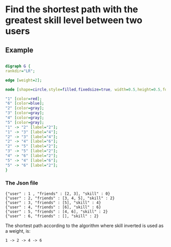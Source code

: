 #+OPTIONS: ^:nil

* Find the shortest path with the greatest skill level between two users

** Example
#+Name: fig:Example1
# -*- find-file-hook: org-babel-execute-buffer -*-
#+BEGIN_SRC dot :file example1.png :cmdline -Kdot -Tpng

digraph G {
rankdir="LR";

edge [weight=2];

node [shape=circle,style=filled,fixedsize=true, width=0.5,height=0.5,fontsize=11, color=gray];

"1" [color=red];
"6" [color=blue];
"2" [color=gray];
"3" [color=gray];
"4" [color=gray];
"5" [color=gray];
"1" -> "2" [label="2"];
"1" -> "3" [label="4"];
"2" -> "3" [label="4"];
"2" -> "4" [label="6"];
"2" -> "5" [label="2"];
"3" -> "5" [label="2"];
"4" -> "6" [label="2"];
"5" -> "4" [label="6"];
"5" -> "6" [label="2"];
}

#+END_SRC
#+CAPTION: Example1
#+LABEL: fig:Example1
#+RESULTS: fig:Example1

*** The Json file

#+BEGIN_EXAMPLE
{"user" : 1 , "friends" : [2, 3], "skill" : 0}
{"user" : 2, "friends" : [3, 4, 5], "skill" : 2}
{"user" : 3, "friends" : [5], "skill" : 4}
{"user" : 4, "friends" : [6], "skill" : 6}
{"user" : 5, "friends" : [4, 6], "skill" : 2}
{"user" : 6, "friends" : [], "skill" : 2}
#+END_EXAMPLE

The shortest path according to the algorithm where skill inverted is used as
a weight, is:

#+BEGIN_EXAMPLE
1 -> 2 -> 4 -> 6
#+END_EXAMPLE


